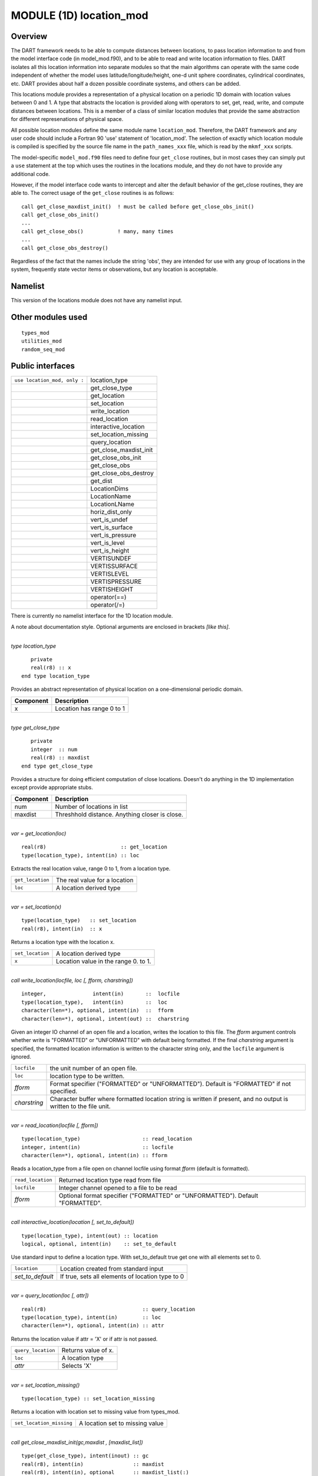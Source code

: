 MODULE (1D) location_mod
========================

Overview
--------

The DART framework needs to be able to compute distances between locations, to pass location information to and from the
model interface code (in model_mod.f90), and to be able to read and write location information to files. DART isolates
all this location information into separate modules so that the main algorithms can operate with the same code
independent of whether the model uses latitude/longitude/height, one-d unit sphere coordinates, cylindrical coordinates,
etc. DART provides about half a dozen possible coordinate systems, and others can be added.

This locations module provides a representation of a physical location on a periodic 1D domain with location values
between 0 and 1. A type that abstracts the location is provided along with operators to set, get, read, write, and
compute distances between locations. This is a member of a class of similar location modules that provide the same
abstraction for different represenations of physical space.

All possible location modules define the same module name ``location_mod``. Therefore, the DART framework and any user
code should include a Fortran 90 'use' statement of 'location_mod'. The selection of exactly which location module is
compiled is specified by the source file name in the ``path_names_xxx`` file, which is read by the ``mkmf_xxx`` scripts.

The model-specific ``model_mod.f90`` files need to define four ``get_close`` routines, but in most cases they can simply
put a ``use`` statement at the top which uses the routines in the locations module, and they do not have to provide any
additional code.

However, if the model interface code wants to intercept and alter the default behavior of the get_close routines, they
are able to. The correct usage of the ``get_close`` routines is as follows:

::


   call get_close_maxdist_init()  ! must be called before get_close_obs_init()
   call get_close_obs_init()
   ...
   call get_close_obs()           ! many, many times
   ...
   call get_close_obs_destroy()

Regardless of the fact that the names include the string 'obs', they are intended for use with any group of locations in
the system, frequently state vector items or observations, but any location is acceptable.

Namelist
--------

This version of the locations module does not have any namelist input.

Other modules used
------------------

::

   types_mod
   utilities_mod
   random_seq_mod

Public interfaces
-----------------

============================ ======================
``use location_mod, only :`` location_type
\                            get_close_type
\                            get_location
\                            set_location
\                            write_location
\                            read_location
\                            interactive_location
\                            set_location_missing
\                            query_location
\                            get_close_maxdist_init
\                            get_close_obs_init
\                            get_close_obs
\                            get_close_obs_destroy
\                            get_dist
\                            LocationDims
\                            LocationName
\                            LocationLName
\                            horiz_dist_only
\                            vert_is_undef
\                            vert_is_surface
\                            vert_is_pressure
\                            vert_is_level
\                            vert_is_height
\                            VERTISUNDEF
\                            VERTISSURFACE
\                            VERTISLEVEL
\                            VERTISPRESSURE
\                            VERTISHEIGHT
\                            operator(==)
\                            operator(/=)
============================ ======================

There is currently no namelist interface for the 1D location module.

A note about documentation style. Optional arguments are enclosed in brackets *[like this]*.

| 

.. container:: type

   *type location_type*
   ::

         private
         real(r8) :: x
      end type location_type

.. container:: indent1

   Provides an abstract representation of physical location on a one-dimensional periodic domain.

   ========= =========================
   Component Description
   ========= =========================
   x         Location has range 0 to 1
   ========= =========================

| 

.. container:: type

   *type get_close_type*
   ::

         private
         integer  :: num
         real(r8) :: maxdist
      end type get_close_type

.. container:: indent1

   Provides a structure for doing efficient computation of close locations. Doesn't do anything in the 1D implementation
   except provide appropriate stubs.

   ========= ==============================================
   Component Description
   ========= ==============================================
   num       Number of locations in list
   maxdist   Threshhold distance. Anything closer is close.
   ========= ==============================================

| 

.. container:: routine

   *var = get_location(loc)*
   ::

      real(r8)                        :: get_location
      type(location_type), intent(in) :: loc

.. container:: indent1

   Extracts the real location value, range 0 to 1, from a location type.

   ================ =============================
   ``get_location`` The real value for a location
   ``loc``          A location derived type
   ================ =============================

| 

.. container:: routine

   *var = set_location(x)*
   ::

      type(location_type)   :: set_location
      real(r8), intent(in)  :: x

.. container:: indent1

   Returns a location type with the location x.

   ================ ====================================
   ``set_location`` A location derived type
   ``x``            Location value in the range 0. to 1.
   ================ ====================================

| 

.. container:: routine

   *call write_location(locfile, loc [, fform, charstring])*
   ::

      integer,               intent(in)       ::  locfile 
      type(location_type),   intent(in)       ::  loc 
      character(len=*), optional, intent(in)  ::  fform 
      character(len=*), optional, intent(out) ::  charstring 

.. container:: indent1

   Given an integer IO channel of an open file and a location, writes the location to this file. The *fform* argument
   controls whether write is "FORMATTED" or "UNFORMATTED" with default being formatted. If the final *charstring*
   argument is specified, the formatted location information is written to the character string only, and the
   ``locfile`` argument is ignored.

   +--------------+------------------------------------------------------------------------------------------------------+
   | ``locfile``  | the unit number of an open file.                                                                     |
   +--------------+------------------------------------------------------------------------------------------------------+
   | ``loc``      | location type to be written.                                                                         |
   +--------------+------------------------------------------------------------------------------------------------------+
   | *fform*      | Format specifier ("FORMATTED" or "UNFORMATTED"). Default is "FORMATTED" if not specified.            |
   +--------------+------------------------------------------------------------------------------------------------------+
   | *charstring* | Character buffer where formatted location string is written if present, and no output is written to  |
   |              | the file unit.                                                                                       |
   +--------------+------------------------------------------------------------------------------------------------------+

| 

.. container:: routine

   *var = read_location(locfile [, fform])*
   ::

      type(location_type)                    :: read_location
      integer, intent(in)                    :: locfile
      character(len=*), optional, intent(in) :: fform

.. container:: indent1

   Reads a location_type from a file open on channel locfile using format *fform* (default is formatted).

   ================= ==============================================================================
   ``read_location`` Returned location type read from file
   ``locfile``       Integer channel opened to a file to be read
   *fform*           Optional format specifier ("FORMATTED" or "UNFORMATTED"). Default "FORMATTED".
   ================= ==============================================================================

| 

.. container:: routine

   *call interactive_location(location [, set_to_default])*
   ::

      type(location_type), intent(out) :: location
      logical, optional, intent(in)    :: set_to_default

.. container:: indent1

   Use standard input to define a location type. With set_to_default true get one with all elements set to 0.

   ================ ================================================
   ``location``     Location created from standard input
   *set_to_default* If true, sets all elements of location type to 0
   ================ ================================================

| 

.. container:: routine

   *var = query_location(loc [, attr])*
   ::

      real(r8)                               :: query_location
      type(location_type), intent(in)        :: loc
      character(len=*), optional, intent(in) :: attr

.. container:: indent1

   Returns the location value if attr = 'X' or if attr is not passed.

   ================== ===================
   ``query_location`` Returns value of x.
   ``loc``            A location type
   *attr*             Selects 'X'
   ================== ===================

| 

.. container:: routine

   *var = set_location_missing()*
   ::

      type(location_type) :: set_location_missing

.. container:: indent1

   Returns a location with location set to missing value from types_mod.

   ======================== ===============================
   ``set_location_missing`` A location set to missing value
   ======================== ===============================

| 

.. container:: routine

   *call get_close_maxdist_init(gc,maxdist , [maxdist_list])*
   ::

      type(get_close_type), intent(inout) :: gc
      real(r8), intent(in)                :: maxdist
      real(r8), intent(in), optional      :: maxdist_list(:)

.. container:: indent1

   Sets the threshhold distance. Anything closer than this is deemed to be close. This routine must be called first,
   before the other ``get_close`` routines. It allocates space so it is necessary to call ``get_close_obs_destroy`` when
   completely done with getting distances between locations.

   ============== =======================================================
   ``gc``         Data for efficiently finding close locations.
   ``maxdist``    Anything closer than this distance is a close location.
   *maxdist_list* Ignored for this location type.
   ============== =======================================================

| 

.. container:: routine

   *call get_close_obs_init(gc, num, obs)*
   ::

      type(get_close_type),             intent(inout) :: gc
      integer,                          intent(in)    :: num
      type(location_type), dimension(:) intent(in)    :: obs

.. container:: indent1

   Initialize storage for efficient identification of locations close to a given location. The oned implementation is
   minimal and just records the number of locations here. Must be called after ``get_close_maxdist_init``, and the list
   of locations here must be the same as the list of locations passed into ``get_close_obs()``. If the list changes,
   ``get_close_obs_destroy()`` must be called, and both the initialization routines must be called again. It allocates
   space so it is necessary to call ``get_close_obs_destroy`` when completely done with getting distances between
   locations.

   ======= =====================================================================================
   ``gc``  Structure that contains data to efficiently find locations close to a given location.
   ``num`` The number of locations in the list.
   ``obs`` The locations of each element in the list, not used in 1D implementation.
   ======= =====================================================================================

| 

.. container:: routine

   *call get_close_obs(gc, base_obs_loc, base_obs_kind, obs, obs_kind, num_close, close_ind, dist)*
   ::

      type(get_close_type),              intent(in)  :: gc
      type(location_type),               intent(in)  :: base_obs_loc
      integer,                           intent(in)  :: base_obs_kind
      type(location_type), dimension(:), intent(in)  :: obs
      integer, dimension(:),             intent(in)  :: obs_kind
      integer,                           intent(out) :: num_close
      integer, dimension(:),             intent(out) :: close_ind
      real(r8), dimension(:),            intent(out) :: dist

.. container:: indent1

   Given a single location and a list of other locations, returns the indices of all the locations close to the single
   one along with the number of these and the distances for the close ones. The list of locations passed in via the
   ``obs`` argument must be identical to the list of ``obs`` passed into the most recent call to
   ``get_close_obs_init()``. If the list of locations of interest changes ``get_close_obs_destroy()`` must be called and
   then the two initialization routines must be called before using ``get_close_obs()`` again.

   ================= ===================================================================================
   ``gc``            Structure to allow efficient identification of locations close to a given location.
   ``base_obs_loc``  Single given location.
   ``base_obs_kind`` Kind of the single location.
   ``obs``           List of locations from which close ones are to be found.
   ``obs_kind``      Kind associated with locations in obs list.
   ``num_close``     Number of locations close to the given location.
   ``close_ind``     Indices of those locations that are close.
   ``dist``          Distance between given location and the close ones identified in close_ind.
   ================= ===================================================================================

| 

.. container:: routine

   *call get_close_obs_destroy(gc)*
   ::

      type(get_close_type), intent(inout) :: gc

.. container:: indent1

   Releases memory associated with the ``gc`` derived type. Must be called whenever the list of locations changes, and
   then ``get_close_maxdist_init`` and ``get_close_obs_init`` must be called again with the new locations list.

   ====== =============================================
   ``gc`` Data for efficiently finding close locations.
   ====== =============================================

| 

.. container:: routine

   *var = get_dist(loc1, loc2, [, kind1, kind2])*
   ::

      real(r8)                        :: get_dist
      type(location_type), intent(in) :: loc1
      type(location_type), intent(in) :: loc2
      integer, optional,   intent(in) :: kind1
      integer, optional,   intent(in) :: kind2

.. container:: indent1

   Return the distance between 2 locations. Since this is a periodic domain, the shortest distance may wrap around.

   The kind arguments are not used by the default location code, but are available to any user-supplied distance
   routines which want to do specialized calculations based on the kinds associated with each of the two locations.

   ======== ====================================================
   ``loc1`` First of two locations to compute distance between.
   ``loc2`` Second of two locations to compute distance between.
   *kind1*  DART kind associated with location 1.
   *kind2*  DART kind associated with location 2.
   ``var``  distance between loc1 and loc2.
   ======== ====================================================

| 

.. container:: routine

   *var = vert_is_undef(loc)*
   ::

      logical                         :: vert_is_undef
      type(location_type), intent(in) :: loc

.. container:: indent1

   Always returns false; this locations module has no vertical coordinates. Provided only for compile-time compatibility
   with other location modules.

   ================= ======================
   ``vert_is_undef`` Always returns .FALSE.
   ``loc``           A location type
   ================= ======================

| 

.. container:: routine

   *var = vert_is_surface(loc)*
   ::

      logical                         :: vert_is_surface
      type(location_type), intent(in) :: loc

.. container:: indent1

   Always returns false; this locations module has no vertical coordinates. Provided only for compile-time compatibility
   with other location modules.

   =================== ======================
   ``vert_is_surface`` Always returns .FALSE.
   ``loc``             A location type
   =================== ======================

| 

.. container:: routine

   *var = vert_is_pressure(loc)*
   ::

      logical                         :: vert_is_pressure
      type(location_type), intent(in) :: loc

.. container:: indent1

   Always returns false; this locations module has no vertical coordinates. Provided only for compile-time compatibility
   with other location modules.

   ==================== ======================
   ``vert_is_pressure`` Always returns .FALSE.
   ``loc``              A location type
   ==================== ======================

| 

.. container:: routine

   *var = vert_is_level(loc)*
   ::

      logical                         :: vert_is_level
      type(location_type), intent(in) :: loc

.. container:: indent1

   Always returns false; this locations module has no vertical coordinates. Provided only for compile-time compatibility
   with other location modules.

   ================= ======================
   ``vert_is_level`` Always returns .FALSE.
   ``loc``           A location type
   ================= ======================

| 

.. container:: routine

   *var = vert_is_height(loc)*
   ::

      logical                         :: vert_is_height
      type(location_type), intent(in) :: loc

.. container:: indent1

   Always returns false; this locations module has no vertical coordinates. Provided only for compile-time compatibility
   with other location modules.

   ================== ======================
   ``vert_is_height`` Always returns .FALSE.
   ``loc``            A location type
   ================== ======================

| 

.. container:: routine

   *var = has_vertical_localization()*
   ::

      logical :: has_vertical_localization

.. container:: indent1

   Always returns false; this locations module has no vertical coordinates. Provided only for compile-time compatibility
   with other location modules.

   See note in threed_sphere locations module about the function name.

| 

.. container:: routine

   *loc1 == loc2*
   ::

      type(location_type), intent(in) :: loc1, loc2

.. container:: indent1

   Returns true if the two location types have identical values, else false.

| 

.. container:: routine

   *loc1 /= loc2*
   ::

      type(location_type), intent(in) :: loc1, loc2

.. container:: indent1

   Returns true if the two location types do NOT have identical values, else false.

| 

.. container:: routine

   ::

      integer, parameter :: VERTISUNDEF    = -2
      integer, parameter :: VERTISSURFACE  = -1
      integer, parameter :: VERTISLEVEL    =  1
      integer, parameter :: VERTISPRESSURE =  2
      integer, parameter :: VERTISHEIGHT   =  3

.. container:: indent1

   This locations module has no vertical coordinate, but for compatibility with other location modules, these are
   defined.

| 

.. container:: routine

   ::

      integer, parameter :: LocationDims = 1

.. container:: indent1

   This is a **constant**. Contains the number of real values in a location type. Useful for output routines that must
   deal transparently with many different location modules.

| 

.. container:: routine

   ::

      character(len=129), parameter :: LocationName = "loc1d"

.. container:: indent1

   This is a **constant**. A parameter to identify this location module in output metadata.

| 

.. container:: routine

   ::

      character(len=129), parameter :: LocationLName = "location on unit circle"

.. container:: indent1

   This is a **constant**. A parameter to identify this location module in output long name metadata.

| 

Files
-----

None.

References
----------

#. none

Private components
------------------

N/A
